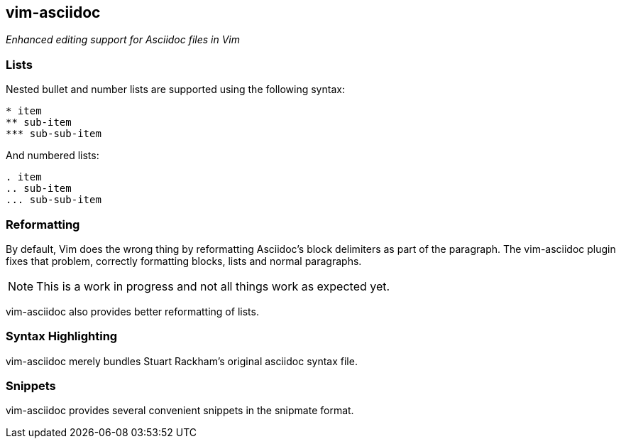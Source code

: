 vim-asciidoc
------------

__Enhanced editing support for Asciidoc files in Vim__

Lists
~~~~~

Nested bullet and number lists are supported using the following syntax:
----
* item
** sub-item
*** sub-sub-item
----

And numbered lists:
----
. item
.. sub-item
... sub-sub-item
----

Reformatting
~~~~~~~~~~~~

By default, Vim does the wrong thing by reformatting Asciidoc's block
delimiters as part of the paragraph. The vim-asciidoc plugin fixes
that problem, correctly formatting blocks, lists and normal
paragraphs.

NOTE: This is a work in progress and not all things work as expected yet.

vim-asciidoc also provides better reformatting of lists.

Syntax Highlighting
~~~~~~~~~~~~~~~~~~~

vim-asciidoc merely bundles Stuart Rackham's original asciidoc syntax file.

Snippets
~~~~~~~~

vim-asciidoc provides several convenient snippets in the snipmate format.
